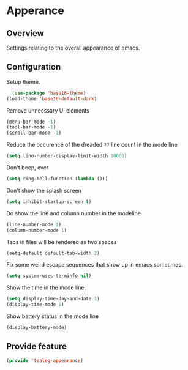 * Apperance
** Overview
Settings relating to the overall appearance of emacs.

** Configuration 
Setup theme.
#+BEGIN_SRC emacs-lisp
	(use-package 'base16-theme)
  (load-theme 'base16-default-dark)
#+END_SRC

Remove unnecssary UI elements
#+BEGIN_SRC emacs-lisp
  (menu-bar-mode -1)
  (tool-bar-mode -1)
  (scroll-bar-mode -1)
#+END_SRC

Reduce the occurence of the dreaded =??= line count in the mode line
#+BEGIN_SRC emacs-lisp
  (setq line-number-display-limit-width 10000)
#+END_SRC

Don't beep, ever
#+BEGIN_SRC emacs-lisp
  (setq ring-bell-function (lambda ()))
#+END_SRC

Don't show the splash screen
#+BEGIN_SRC emacs-lisp
  (setq inhibit-startup-screen t)
#+END_SRC

Do show the line and column number in the modeline
#+BEGIN_SRC emacs-lisp
  (line-number-mode 1)
  (column-number-mode 1)
#+END_SRC

Tabs in files will be rendered as two spaces
#+BEGIN_SRC emacs-lisp
  (setq-default default-tab-width 2)
#+END_SRC

Fix some weird escape sequences that show up in emacs sometimes.
#+BEGIN_SRC emacs-lisp
   (setq system-uses-terminfo nil)
#+END_SRC

Show the time in the mode line.
#+BEGIN_SRC emacs-lisp
  (setq display-time-day-and-date 1)
  (display-time-mode 1)
#+END_SRC

Show  battery status in the mode line
#+BEGIN_SRC emacs-lisp
  (display-battery-mode)
#+END_SRC

** Provide feature
#+BEGIN_SRC emacs-lisp
  (provide 'tealeg-appearance)
#+END_SRC


   
